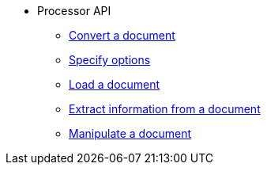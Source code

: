 * Processor API
** xref:convert-api.adoc[Convert a document]
** xref:options.adoc[Specify options]
** xref:load-api.adoc[Load a document]
** xref:extract-api.adoc[Extract information from a document]
** xref:manipulate-api.adoc[Manipulate a document]
